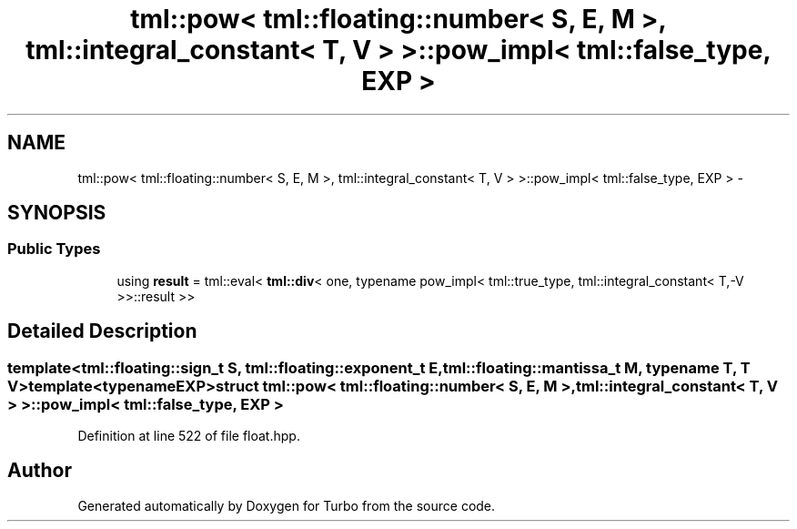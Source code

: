 .TH "tml::pow< tml::floating::number< S, E, M >, tml::integral_constant< T, V > >::pow_impl< tml::false_type, EXP >" 3 "Fri Aug 22 2014" "Turbo" \" -*- nroff -*-
.ad l
.nh
.SH NAME
tml::pow< tml::floating::number< S, E, M >, tml::integral_constant< T, V > >::pow_impl< tml::false_type, EXP > \- 
.SH SYNOPSIS
.br
.PP
.SS "Public Types"

.in +1c
.ti -1c
.RI "using \fBresult\fP = tml::eval< \fBtml::div\fP< one, typename pow_impl< tml::true_type, tml::integral_constant< T,-V >>::result >>"
.br
.in -1c
.SH "Detailed Description"
.PP 

.SS "template<tml::floating::sign_t S, tml::floating::exponent_t E, tml::floating::mantissa_t M, typename T, T V>template<typename EXP>struct tml::pow< tml::floating::number< S, E, M >, tml::integral_constant< T, V > >::pow_impl< tml::false_type, EXP >"

.PP
Definition at line 522 of file float\&.hpp\&.

.SH "Author"
.PP 
Generated automatically by Doxygen for Turbo from the source code\&.
